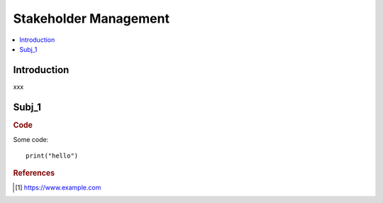 .. stakeholder_management:

========
Stakeholder Management
========

.. contents:: :local:


.. _introduction:

Introduction
============
xxx

.. subj_1:

Subj_1
===========


.. rubric:: Code


Some code:
::

  print("hello")



.. rubric:: References

.. [1] https://www.example.com
